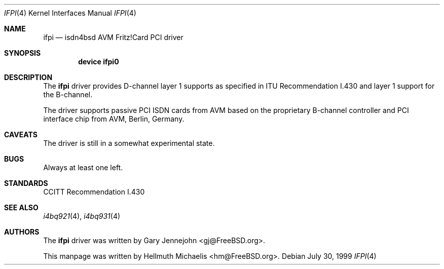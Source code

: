 .\"
.\" Copyright (c) 2000 Hellmuth Michaelis. All rights reserved.
.\"
.\" Redistribution and use in source and binary forms, with or without
.\" modification, are permitted provided that the following conditions
.\" are met:
.\" 1. Redistributions of source code must retain the above copyright
.\"    notice, this list of conditions and the following disclaimer.
.\" 2. Redistributions in binary form must reproduce the above copyright
.\"    notice, this list of conditions and the following disclaimer in the
.\"    documentation and/or other materials provided with the distribution.
.\"
.\" THIS SOFTWARE IS PROVIDED BY THE AUTHOR AND CONTRIBUTORS ``AS IS'' AND
.\" ANY EXPRESS OR IMPLIED WARRANTIES, INCLUDING, BUT NOT LIMITED TO, THE
.\" IMPLIED WARRANTIES OF MERCHANTABILITY AND FITNESS FOR A PARTICULAR PURPOSE
.\" ARE DISCLAIMED.  IN NO EVENT SHALL THE AUTHOR OR CONTRIBUTORS BE LIABLE
.\" FOR ANY DIRECT, INDIRECT, INCIDENTAL, SPECIAL, EXEMPLARY, OR CONSEQUENTIAL
.\" DAMAGES (INCLUDING, BUT NOT LIMITED TO, PROCUREMENT OF SUBSTITUTE GOODS
.\" OR SERVICES; LOSS OF USE, DATA, OR PROFITS; OR BUSINESS INTERRUPTION)
.\" HOWEVER CAUSED AND ON ANY THEORY OF LIABILITY, WHETHER IN CONTRACT, STRICT
.\" LIABILITY, OR TORT (INCLUDING NEGLIGENCE OR OTHERWISE) ARISING IN ANY WAY
.\" OUT OF THE USE OF THIS SOFTWARE, EVEN IF ADVISED OF THE POSSIBILITY OF
.\" SUCH DAMAGE.
.\"
.\"	$Id: ifpi.4,v 1.1 2000/03/16 15:25:05 hm Exp $
.\"
.\" $FreeBSD: src/usr.sbin/i4b/man/ifpi.4,v 1.5.2.2 2003/03/13 03:10:59 trhodes Exp $
.\"
.\"	last edit-date: [Thu Mar 16 16:27:40 2000]
.\"
.Dd July 30, 1999
.Dt IFPI 4
.Os
.Sh NAME
.Nm ifpi
.Nd isdn4bsd AVM Fritz!Card PCI driver
.Sh SYNOPSIS
.Cd "device ifpi0"
.Sh DESCRIPTION
The
.Nm
driver provides D-channel layer 1 supports as specified in ITU Recommendation
I.430 and layer 1 support for the B-channel.
.Pp
The driver supports passive PCI ISDN cards from AVM based on the proprietary
B-channel controller and PCI interface chip from AVM, Berlin, Germany.
.Sh CAVEATS
The driver is still in a somewhat experimental state.
.Sh BUGS
Always at least one left.
.Sh STANDARDS
CCITT Recommendation I.430
.Sh SEE ALSO
.Xr i4bq921 4 ,
.Xr i4bq931 4
.Sh AUTHORS
.An -nosplit
The
.Nm
driver was written by
.An Gary Jennejohn Aq gj@FreeBSD.org .
.Pp
This manpage was written by
.An Hellmuth Michaelis Aq hm@FreeBSD.org .
